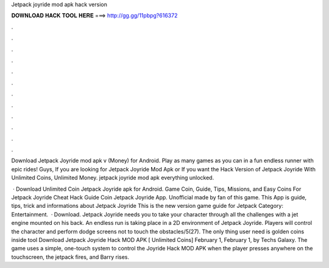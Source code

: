 Jetpack joyride mod apk hack version



𝐃𝐎𝐖𝐍𝐋𝐎𝐀𝐃 𝐇𝐀𝐂𝐊 𝐓𝐎𝐎𝐋 𝐇𝐄𝐑𝐄 ===> http://gg.gg/11pbpg?616372



.



.



.



.



.



.



.



.



.



.



.



.

Download Jetpack Joyride mod apk v (Money) for Android. Play as many games as you can in a fun endless runner with epic rides! Guys, If you are looking for Jetpack Joyride Mod Apk or If you want the Hack Version of Jetpack Joyride With Unlimited Coins, Unlimited Money. jetpack joyride mod apk everything unlocked.

 · Download Unlimited Coin Jetpack Joyride apk for Android. Game Coin, Guide, Tips, Missions, and Easy Coins For Jetpack Joyride Cheat Hack Guide Coin Jetpack Joyride App. Unofficial made by fan of this game. This App is guide, tips, trick and informations about Jetpack Joyride This is the new version game guide for Jetpack Category: Entertainment.  · Download. Jetpack Joyride needs you to take your character through all the challenges with a jet engine mounted on his back. An endless run is taking place in a 2D environment of Jetpack Joyride. Players will control the character and perform dodge screens not to touch the obstacles/5(27). The only thing user need is golden coins inside tool Download Jetpack Joyride Hack MOD APK [ Unlimited Coins] February 1, February 1, by Techs Galaxy. The game uses a simple, one-touch system to control the Joyride Hack MOD APK when the player presses anywhere on the touchscreen, the jetpack fires, and Barry rises.
